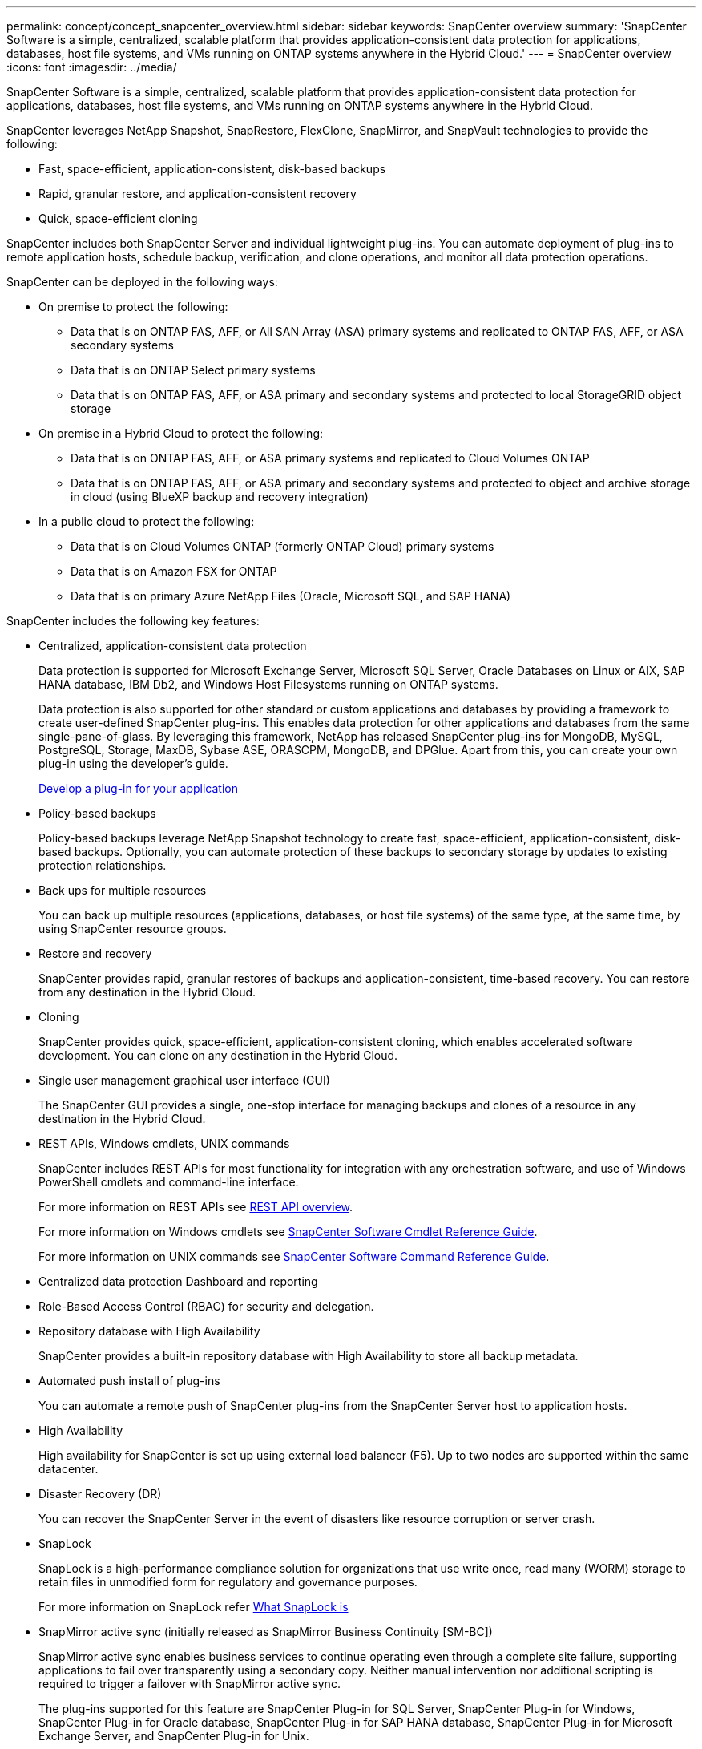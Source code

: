 ---
permalink: concept/concept_snapcenter_overview.html
sidebar: sidebar
keywords: SnapCenter overview
summary: 'SnapCenter Software is a simple, centralized, scalable platform that provides application-consistent data protection for applications, databases, host file systems, and VMs running on ONTAP systems anywhere in the Hybrid Cloud.'
---
= SnapCenter overview
:icons: font
:imagesdir: ../media/

[.lead]
SnapCenter Software is a simple, centralized, scalable platform that provides application-consistent data protection for applications, databases, host file systems, and VMs running on ONTAP systems anywhere in the Hybrid Cloud.

SnapCenter leverages NetApp Snapshot, SnapRestore, FlexClone, SnapMirror, and SnapVault technologies to provide the following:

* Fast, space-efficient, application-consistent, disk-based backups
* Rapid, granular restore, and application-consistent recovery
* Quick, space-efficient cloning

SnapCenter includes both SnapCenter Server and individual lightweight plug-ins. You can automate deployment of plug-ins to remote application hosts, schedule backup, verification, and clone operations, and monitor all data protection operations.

SnapCenter can be deployed in the following ways:

* On premise to protect the following:
** Data that is on ONTAP FAS, AFF, or All SAN Array (ASA) primary systems and replicated to ONTAP FAS, AFF, or ASA secondary systems
** Data that is on ONTAP Select primary systems
** Data that is on ONTAP FAS, AFF, or ASA primary and secondary systems and protected to local StorageGRID object storage 

* On premise in a Hybrid Cloud to protect the following:
** Data that is on ONTAP FAS, AFF, or ASA primary systems and replicated to Cloud Volumes ONTAP
** Data that is on ONTAP FAS, AFF, or ASA primary and secondary systems and protected to object and archive storage in cloud (using BlueXP backup and recovery integration)

* In a public cloud to protect the following:
** Data that is on Cloud Volumes ONTAP (formerly ONTAP Cloud) primary systems
** Data that is on Amazon FSX for ONTAP
** Data that is on primary Azure NetApp Files (Oracle, Microsoft SQL, and SAP HANA)

SnapCenter includes the following key features:

* Centralized, application-consistent data protection
+
Data protection is supported for Microsoft Exchange Server, Microsoft SQL Server, Oracle Databases on Linux or AIX, SAP HANA database, IBM Db2, and Windows Host Filesystems running on ONTAP systems.
+
Data protection is also supported for other standard or custom applications and databases by providing a framework to create user-defined SnapCenter plug-ins. This enables data protection for other applications and databases from the same single-pane-of-glass. By leveraging this framework, NetApp has released SnapCenter plug-ins for MongoDB, MySQL, PostgreSQL, Storage, MaxDB, Sybase ASE, ORASCPM, MongoDB, and DPGlue. Apart from this, you can create your own plug-in using the developer's guide. 
+
link:concept_develop_a_plug_in_for_your_application.html[Develop a plug-in for your application]

* Policy-based backups
+
Policy-based backups leverage NetApp Snapshot technology to create fast, space-efficient, application-consistent, disk-based backups. Optionally, you can automate protection of these backups to secondary storage by updates to existing protection relationships.

* Back ups for multiple resources
+
You can back up multiple resources (applications, databases, or host file systems) of the same type, at the same time, by using SnapCenter resource groups.

* Restore and recovery
+
SnapCenter provides rapid, granular restores of backups and application-consistent, time-based recovery. You can restore from any destination in the Hybrid Cloud.

* Cloning
+
SnapCenter provides quick, space-efficient, application-consistent cloning, which enables accelerated software development. You can clone on any destination in the Hybrid Cloud.

* Single user management graphical user interface (GUI)
+
The SnapCenter GUI provides a single, one-stop interface for managing backups and clones of a resource in any destination in the Hybrid Cloud.

* REST APIs, Windows cmdlets, UNIX commands
+
SnapCenter includes REST APIs for most functionality for integration with any orchestration software, and use of Windows PowerShell cmdlets and command-line interface.
+
For more information on REST APIs see https://docs.netapp.com/us-en/snapcenter/sc-automation/overview_rest_apis.html[REST API overview].
+
For more information on Windows cmdlets see https://docs.netapp.com/us-en/snapcenter-cmdlets/index.html[SnapCenter Software Cmdlet Reference Guide^].
+
For more information on UNIX commands see https://library.netapp.com/ecm/ecm_download_file/ECMLP3323470[SnapCenter Software Command Reference Guide^].

* Centralized data protection Dashboard and reporting
* Role-Based Access Control (RBAC) for security and delegation.
* Repository database with High Availability
+
SnapCenter provides a built-in repository database with High Availability to store all backup metadata.

* Automated push install of plug-ins
+
You can automate a remote push of SnapCenter plug-ins from the SnapCenter Server host to application hosts.

* High Availability
// Removed load balancing as per Manohar's comments
+
High availability for SnapCenter is set up using external load balancer (F5). Up to two nodes are supported within the same datacenter.
// Changed the description as per Manohar's comments

* Disaster Recovery (DR)
+
You can recover the SnapCenter Server in the event of disasters like resource corruption or server crash.

* SnapLock
+
SnapLock is a high-performance compliance solution for organizations that use write once, read many (WORM) storage to retain files in unmodified form for regulatory and governance purposes.
+
For more information on SnapLock refer https://docs.netapp.com/us-en/ontap/snaplock/[What SnapLock is]

* SnapMirror active sync (initially released as SnapMirror Business Continuity [SM-BC])
+
SnapMirror active sync enables business services to continue operating even through a complete site failure, supporting applications to fail over transparently using a secondary copy. Neither manual intervention nor additional scripting is required to trigger a failover with SnapMirror active sync.
+
The plug-ins supported for this feature are SnapCenter Plug-in for SQL Server, SnapCenter Plug-in for Windows, SnapCenter Plug-in for Oracle database, SnapCenter Plug-in for SAP HANA database, SnapCenter Plug-in for Microsoft Exchange Server, and SnapCenter Plug-in for Unix.
+
NOTE: To support host initiator proximity in SnapCenter, it's value, either source or destination should be set in ONTAP.
+
SnapMirror active sync functionality not supported in SnapCenter:

** If you convert the existing asymmetric SnapMirror active sync workloads to symmetric by changing the policy on the SnapMirror active sync relationships from _automatedfailover_ to _automatedfailoverduplex_ in ONTAP, the same is not supported in SnapCenter.
** If there are backups of a resource group (already protected in SnapCenter) and then storage policy is changed on the SnapMirror active sync relationships from _automatedfailover_ to _automatedfailoverduplex_ in ONTAP, the same is not supported in SnapCenter.
+
For more information on SnapMirror active sync refer https://docs.netapp.com/us-en/ontap/smbc/index.html[SnapMirror active sync overview]
+
For SnapMirror active sync, ensure that you have met the various hardware, software, and system configuration requirements. For more information refer https://docs.netapp.com/us-en/ontap/smbc/smbc_plan_prerequisites.html[Prerequisites]

* Synchronous mirroring
+
The Synchronous mirroring feature provides online, real-time data replication between storage arrays over a remote distance.
+
For more information on Sync mirror refer https://docs.netapp.com/us-en/e-series-santricity/sm-mirroring/overview-mirroring-sync.html[Synchronous mirroring overview]

== SnapCenter architecture

The SnapCenter platform is based on a multitiered architecture that includes a centralized management server (SnapCenter Server) and a SnapCenter plug-in host.

SnapCenter supports multisite data center. The SnapCenter Server and the plug-in host can be at different geographical locations.

image::../media/snapcenter_architecture.gif[]

== SnapCenter components

SnapCenter consists of the SnapCenter Server and SnapCenter plug-ins. You should install only the plug-ins that are appropriate for the data you want to protect.

* SnapCenter Server
* SnapCenter Plug-ins Package for Windows, which includes the following plug-ins:
 ** SnapCenter Plug-in for Microsoft SQL Server
 ** SnapCenter Plug-in for Microsoft Windows
 ** SnapCenter Plug-in for Microsoft Exchange Server
 ** SnapCenter Plug-in for SAP HANA Database
 ** SnapCenter Plug-in for IBM Db2
 ** SnapCenter Plug-in for PostgreSQL
 ** SnapCenter Plug-in for MySQL
* SnapCenter Plug-ins Package for Linux, which includes the following plug-ins:
 ** SnapCenter Plug-in for Oracle Database
 ** SnapCenter Plug-in for SAP HANA Database
 ** SnapCenter Plug-in for UNIX file systems
 ** SnapCenter Plug-in for IBM Db2
 ** SnapCenter Plug-in for PostgreSQL
 ** SnapCenter Plug-in for MySQL
* SnapCenter Plug-ins Package for AIX, which includes the following plug-ins:
 ** SnapCenter Plug-in for Oracle Database
 ** SnapCenter Plug-in for UNIX file systems
* SnapCenter NetApp supported plug-ins

SnapCenter Plug-in for VMware vSphere, formerly NetApp Data Broker, is a standalone virtual appliance that supports SnapCenter data protection operations on virtualized databases and file systems.

== SnapCenter Server

The SnapCenter Server includes a web server, a centralized HTML5-based user interface, PowerShell cmdlets, REST APIs, and the SnapCenter repository.

SnapCenter Server supports both Microsoft Windows and Linux (RHEL 8.x, RHEL 9.x, SLES 15 SP5)

If you are using the SnapCenter Plug-ins Package for Linux or the SnapCenter Plug-ins Package for AIX, schedules are executed centrally using the Quartz scheduler.

* For SnapCenter Plug-in for Oracle Database, the host agent that runs on the SnapCenter Server host communicates with the SnapCenter Plug-in Loader (SPL) that runs on the Linux or AIX host to perform different data protection operations.
* For SnapCenter Plug-in for SAP HANA Database and SnapCenter Custom Plug-ins, the SnapCenter Server communicates with these plug-ins through the SCCore agent that runs on the host.

The SnapCenter Server and plug-ins communicate with the host agent using HTTPS. Information about SnapCenter operations is stored in the SnapCenter repository.

NOTE: SnapCenter supports disjoint namespace for Windows hosts. If you face issues when using disjoint namespace, refer to https://kb.netapp.com/mgmt/SnapCenter/SnapCenter_is_unable_to_discover_resources_when_using_disjoint_namespace[SnapCenter is unable to discover resources when using disjoint namespace].

You should run the following commands to know the status of the SnapCenter components running on Linux host:

* `systemctl status snapmanagerweb`
* `systemctl status scheduler`
* `systemctl status smcore`
* `systemctl status nginx`
* `systemctl status rabbitmq-server`

== SnapCenter plug-ins

Each SnapCenter plug-in supports specific environments, databases, and applications.

|===
| Plug-in name | Included in install package | Requires other plug-ins | Installed on host | Platform supported

a|
Plug-in for SQL Server
a|
Plug-ins Package for Windows
a|
Plug-in for Windows
a|
SQL Server host
a|
Windows
a|
Plug-in for Windows
a|
Plug-ins Package for Windows
a|

a|
Windows host
a|
Windows
a|
Plug-in for Exchange
a|
Plug-ins Package for Windows
a|
Plug-in for Windows
a|
Exchange Server host
a|
Windows
a|
Plug-in for Oracle Database
a|
Plug-ins Package for Linux and Plug-ins Package for AIX
a|
Plug-in for UNIX
a|
Oracle host
a|
Linux or AIX
a|
Plug-in for SAP HANA Database
a|
Plug-ins Package for Linux and Plug-ins Package for Windows
a|
Plug-in for UNIX or Plug-in for Windows
a|
HDBSQL client host
a|
Linux or Windows
a|
Custom Plug-ins
a|
Plug-ins Package for Linux and Plug-ins Package for Windows
a|
For file system backups, Plug-in for Windows
a|
Custom application host
a|
Linux or Windows
a|
Plug-in for IBM Db2
a|
Plug-ins Package for Linux and Plug-ins Package for Windows
a|
Plug-in for UNIX or Plug-in for Windows
a|
Db2 host
a|
Linux or Windows
a|
Plug-in for PostgreSQL
a|
Plug-ins Package for Linux and Plug-ins Package for Windows
a|
Plug-in for UNIX or Plug-in for Windows
a|
PostgreSQL host
a|
Linux or Windows
a|
Plug-in for MySQL
a|
Plug-ins Package for Linux and Plug-ins Package for Windows
a|
Plug-in for UNIX or Plug-in for Windows
a|
Db2MySQL host
a|
Linux or Windows
|===
NOTE: The SnapCenter Plug-in for VMware vSphere supports crash-consistent and VM-consistent backup and restore operations for virtual machines (VMs), datastores, and Virtual Machine Disks (VMDKs), and it supports the SnapCenter application-specific plug-ins to protect application-consistent backup and restore operations for virtualized databases and file systems.

For SnapCenter 4.1.1 users, the SnapCenter Plug-in for VMware vSphere 4.1.1 documentation has information on protecting virtualized databases and file systems. For SnapCenter 4.2.x users, the NetApp Data Broker 1.0 and 1.0.1, documentation has information on protecting virtualized databases and file systems using the SnapCenter Plug-in for VMware vSphere that is provided by the Linux-based NetApp Data Broker virtual appliance (Open Virtual Appliance format). For users using SnapCenter 4.3 or later, the https://docs.netapp.com/us-en/sc-plugin-vmware-vsphere/index.html[SnapCenter Plug-in for VMware vSphere documentation^] has information on protecting virtualized databases and file systems using the Linux-based SnapCenter Plug-in for VMware vSphere virtual appliance (Open Virtual Appliance format).

=== SnapCenter Plug-in for Microsoft SQL Server features

* Automates application-aware backup, restore, and clone operations for Microsoft SQL Server databases in your SnapCenter environment.
* Supports Microsoft SQL Server databases on VMDK and raw device mapping (RDM) LUNs when you deploy the SnapCenter Plug-in for VMware vSphere and register the plug-in with SnapCenter
* Supports provisioning SMB shares only. Support is not provided for backing up SQL Server databases on SMB shares.
* Supports importing backups from SnapManager for Microsoft SQL Server to SnapCenter.

=== SnapCenter Plug-in for Microsoft Windows features

* Enables application-aware data protection for other plug-ins that are running in Windows hosts in your SnapCenter environment
* Automates application-aware backup, restore, and clone operations for Microsoft file systems in your SnapCenter environment
* Supports storage provisioning, Snapshot consistency, and space reclamation for Windows hosts
+
NOTE: The Plug-in for Windows provisions SMB shares and Windows file systems on physical and RDM LUNs but does not support backup operations for Windows file systems on SMB shares.

=== SnapCenter Plug-in for Microsoft Exchange Server features

* Automates application-aware backup and restore operations for Microsoft Exchange Server databases and Database Availability Groups (DAGs) in your SnapCenter environment
* Supports virtualized Exchange Servers on RDM LUNs when you deploy the SnapCenter Plug-in for VMware vSphere and register the plug-in with SnapCenter

=== SnapCenter Plug-in for Oracle Database features

* Automates application-aware backup, restore, recovery, verify, mount, unmount, and clone operations for Oracle databases in your SnapCenter environment
* Supports Oracle databases for SAP, however, SAP BR*Tools integration is not provided

=== SnapCenter Plug-in for UNIX features

* Enables the Plug-in for Oracle Database to perform data protection operations on Oracle databases by handling the underlying host storage stack on Linux or AIX systems
* Supports Network File System (NFS) and storage area network (SAN) protocols on a storage system that is running ONTAP.
* For Linux systems, Oracle databases on VMDK and RDM LUNs is supported when you deploy the SnapCenter Plug-in for VMware vSphere and register the plug-in with SnapCenter.
* Supports Mount Guard for AIX on SAN filesystems and LVM layout.
* Supports Enhanced Journaled File System (JFS2) with inline logging on SAN filesystems and LVM layout for AIX systems only.
+
SAN native devices, filesystems, and LVM layouts built on SAN devices are supported.
// [SD]: Updated this section for BURT 1391312 in 4.5
* Automates application-aware backup, restore, and clone operations for UNIX file systems in your SnapCenter environment


=== SnapCenter Plug-in for SAP HANA Database features

Automates application-aware backup, restore, and cloning of SAP HANA databases in your SnapCenter environment.

=== NetApp supported plug-ins features

* Supports other plug-ins to manage applications or databases that are not supported by other SnapCenter plug-ins. NetApp supported plug-ins are not provided as part of the SnapCenter installation.
* Supports creating mirror copies of backup sets on another volume and performing disk-to-disk backup replication.
* Supports both Windows and Linux environments. In Windows environments, custom applications via custom plug-ins can optionally utilize SnapCenter Plug-in for Microsoft Windows to take file system consistent backups.

NetApp supports the capability to create and use the supported plug-ins; however, the plug-ins you create are not supported by NetApp.

For more information, see link:../protect-nsp/develop_a_plug_in_for_your_application.html[Develop a plug-in for your application]

=== SnapCenter Plug-in for IBM Db2

Automates application-aware backup, restore, and cloning of IBM Db2 databases in your SnapCenter environment.

=== SnapCenter Plug-in for PostgreSQL

Automates application-aware backup, restore, and cloning of PostgreSQL instances in your SnapCenter environment.

=== SnapCenter Plug-in for MySQL

Automates application-aware backup, restore, and cloning of MySQL instances in your SnapCenter environment.

== SnapCenter repository

The SnapCenter repository, sometimes referred to as the NSM database, stores information and metadata for every SnapCenter operation.

MySQL Server repository database is installed by default when you install the SnapCenter Server. If MySQL Server is already installed and you are doing a fresh installation of SnapCenter Server, you should uninstall MySQL Server.

SnapCenter supports MySQL Server 8.0.37 or later as the SnapCenter repository database. If you were using an earlier version of MySQL Server with an earlier release of SnapCenter, during SnapCenter upgrade, the MySQL Server is upgraded to 8.0.37 or later.

The SnapCenter repository stores the following information and metadata:

* Backup, clone, restore, and verification metadata
* Reporting, job, and event information
* Host and plug-in information
* Role, user, and permission details
* Storage system connection information
